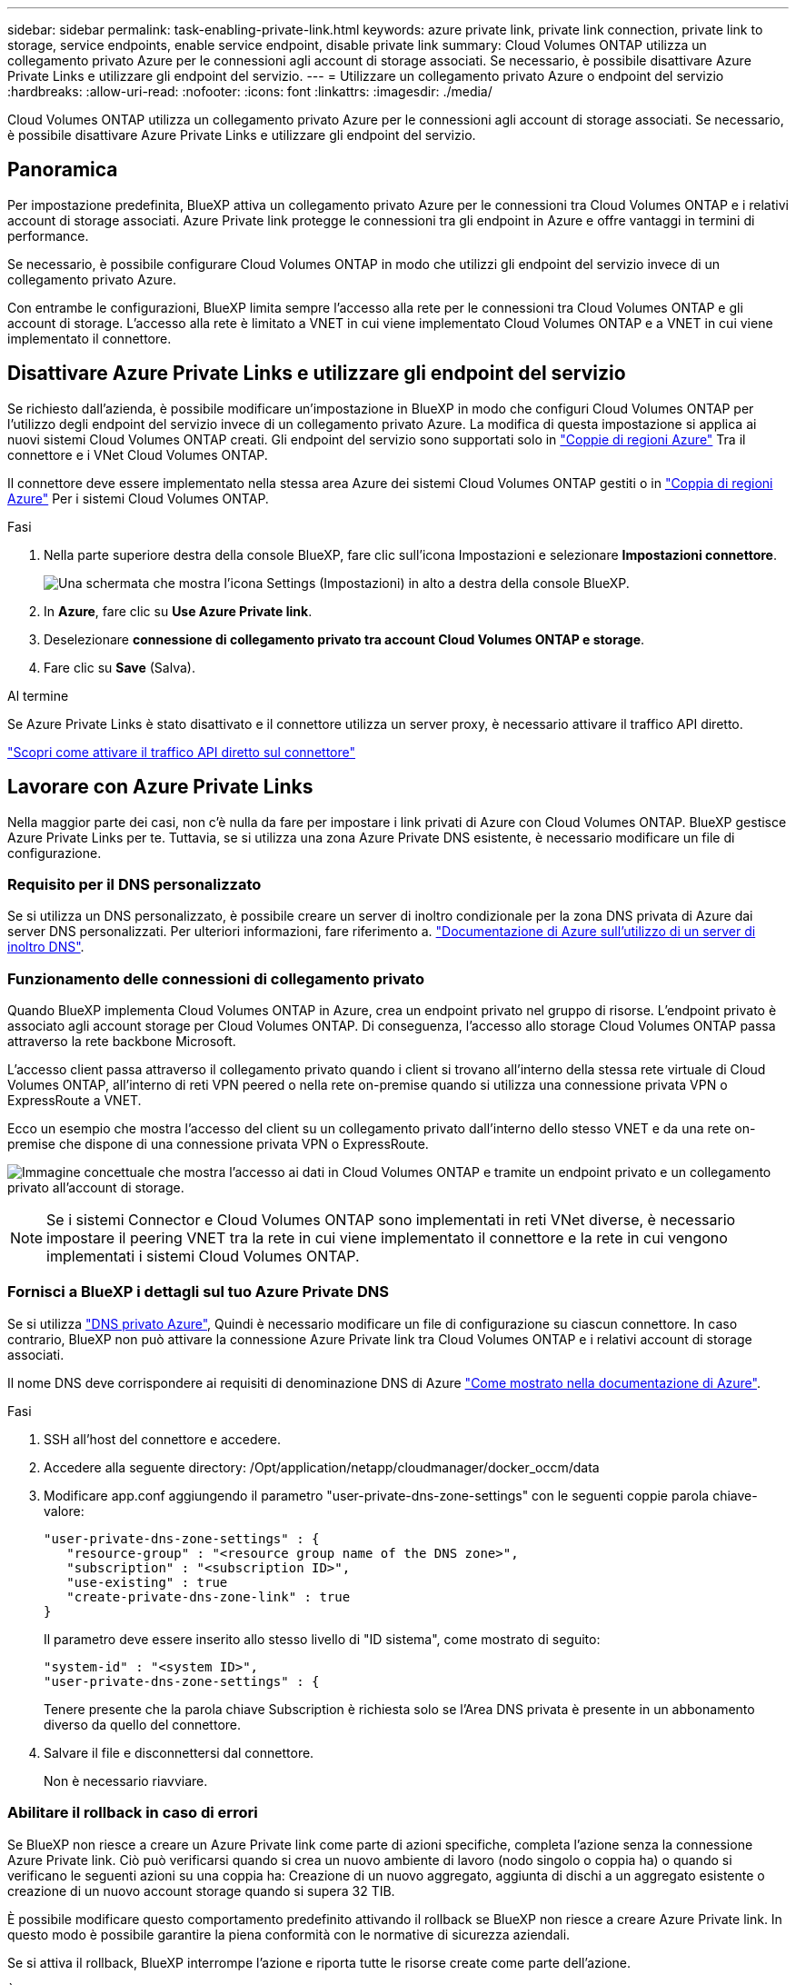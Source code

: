 ---
sidebar: sidebar 
permalink: task-enabling-private-link.html 
keywords: azure private link, private link connection, private link to storage, service endpoints, enable service endpoint, disable private link 
summary: Cloud Volumes ONTAP utilizza un collegamento privato Azure per le connessioni agli account di storage associati. Se necessario, è possibile disattivare Azure Private Links e utilizzare gli endpoint del servizio. 
---
= Utilizzare un collegamento privato Azure o endpoint del servizio
:hardbreaks:
:allow-uri-read: 
:nofooter: 
:icons: font
:linkattrs: 
:imagesdir: ./media/


[role="lead"]
Cloud Volumes ONTAP utilizza un collegamento privato Azure per le connessioni agli account di storage associati. Se necessario, è possibile disattivare Azure Private Links e utilizzare gli endpoint del servizio.



== Panoramica

Per impostazione predefinita, BlueXP attiva un collegamento privato Azure per le connessioni tra Cloud Volumes ONTAP e i relativi account di storage associati. Azure Private link protegge le connessioni tra gli endpoint in Azure e offre vantaggi in termini di performance.

Se necessario, è possibile configurare Cloud Volumes ONTAP in modo che utilizzi gli endpoint del servizio invece di un collegamento privato Azure.

Con entrambe le configurazioni, BlueXP limita sempre l'accesso alla rete per le connessioni tra Cloud Volumes ONTAP e gli account di storage. L'accesso alla rete è limitato a VNET in cui viene implementato Cloud Volumes ONTAP e a VNET in cui viene implementato il connettore.



== Disattivare Azure Private Links e utilizzare gli endpoint del servizio

Se richiesto dall'azienda, è possibile modificare un'impostazione in BlueXP in modo che configuri Cloud Volumes ONTAP per l'utilizzo degli endpoint del servizio invece di un collegamento privato Azure. La modifica di questa impostazione si applica ai nuovi sistemi Cloud Volumes ONTAP creati. Gli endpoint del servizio sono supportati solo in link:https://docs.microsoft.com/en-us/azure/availability-zones/cross-region-replication-azure#azure-cross-region-replication-pairings-for-all-geographies["Coppie di regioni Azure"^] Tra il connettore e i VNet Cloud Volumes ONTAP.

Il connettore deve essere implementato nella stessa area Azure dei sistemi Cloud Volumes ONTAP gestiti o in https://docs.microsoft.com/en-us/azure/availability-zones/cross-region-replication-azure#azure-cross-region-replication-pairings-for-all-geographies["Coppia di regioni Azure"^] Per i sistemi Cloud Volumes ONTAP.

.Fasi
. Nella parte superiore destra della console BlueXP, fare clic sull'icona Impostazioni e selezionare *Impostazioni connettore*.
+
image:screenshot_settings_icon.png["Una schermata che mostra l'icona Settings (Impostazioni) in alto a destra della console BlueXP."]

. In *Azure*, fare clic su *Use Azure Private link*.
. Deselezionare *connessione di collegamento privato tra account Cloud Volumes ONTAP e storage*.
. Fare clic su *Save* (Salva).


.Al termine
Se Azure Private Links è stato disattivato e il connettore utilizza un server proxy, è necessario attivare il traffico API diretto.

https://docs.netapp.com/us-en/bluexp-setup-admin/task-configuring-proxy.html#enable-a-proxy-on-a-connector["Scopri come attivare il traffico API diretto sul connettore"^]



== Lavorare con Azure Private Links

Nella maggior parte dei casi, non c'è nulla da fare per impostare i link privati di Azure con Cloud Volumes ONTAP. BlueXP gestisce Azure Private Links per te. Tuttavia, se si utilizza una zona Azure Private DNS esistente, è necessario modificare un file di configurazione.



=== Requisito per il DNS personalizzato

Se si utilizza un DNS personalizzato, è possibile creare un server di inoltro condizionale per la zona DNS privata di Azure dai server DNS personalizzati. Per ulteriori informazioni, fare riferimento a. link:https://learn.microsoft.com/en-us/azure/private-link/private-endpoint-dns#on-premises-workloads-using-a-dns-forwarder["Documentazione di Azure sull'utilizzo di un server di inoltro DNS"^].



=== Funzionamento delle connessioni di collegamento privato

Quando BlueXP implementa Cloud Volumes ONTAP in Azure, crea un endpoint privato nel gruppo di risorse. L'endpoint privato è associato agli account storage per Cloud Volumes ONTAP. Di conseguenza, l'accesso allo storage Cloud Volumes ONTAP passa attraverso la rete backbone Microsoft.

L'accesso client passa attraverso il collegamento privato quando i client si trovano all'interno della stessa rete virtuale di Cloud Volumes ONTAP, all'interno di reti VPN peered o nella rete on-premise quando si utilizza una connessione privata VPN o ExpressRoute a VNET.

Ecco un esempio che mostra l'accesso del client su un collegamento privato dall'interno dello stesso VNET e da una rete on-premise che dispone di una connessione privata VPN o ExpressRoute.

image:diagram_azure_private_link.png["Immagine concettuale che mostra l'accesso ai dati in Cloud Volumes ONTAP e tramite un endpoint privato e un collegamento privato all'account di storage."]


NOTE: Se i sistemi Connector e Cloud Volumes ONTAP sono implementati in reti VNet diverse, è necessario impostare il peering VNET tra la rete in cui viene implementato il connettore e la rete in cui vengono implementati i sistemi Cloud Volumes ONTAP.



=== Fornisci a BlueXP i dettagli sul tuo Azure Private DNS

Se si utilizza https://docs.microsoft.com/en-us/azure/dns/private-dns-overview["DNS privato Azure"^], Quindi è necessario modificare un file di configurazione su ciascun connettore. In caso contrario, BlueXP non può attivare la connessione Azure Private link tra Cloud Volumes ONTAP e i relativi account di storage associati.

Il nome DNS deve corrispondere ai requisiti di denominazione DNS di Azure https://docs.microsoft.com/en-us/azure/storage/common/storage-private-endpoints#dns-changes-for-private-endpoints["Come mostrato nella documentazione di Azure"^].

.Fasi
. SSH all'host del connettore e accedere.
. Accedere alla seguente directory: /Opt/application/netapp/cloudmanager/docker_occm/data
. Modificare app.conf aggiungendo il parametro "user-private-dns-zone-settings" con le seguenti coppie parola chiave-valore:
+
....
"user-private-dns-zone-settings" : {
   "resource-group" : "<resource group name of the DNS zone>",
   "subscription" : "<subscription ID>",
   "use-existing" : true
   "create-private-dns-zone-link" : true
}
....
+
Il parametro deve essere inserito allo stesso livello di "ID sistema", come mostrato di seguito:

+
....
"system-id" : "<system ID>",
"user-private-dns-zone-settings" : {
....
+
Tenere presente che la parola chiave Subscription è richiesta solo se l'Area DNS privata è presente in un abbonamento diverso da quello del connettore.

. Salvare il file e disconnettersi dal connettore.
+
Non è necessario riavviare.





=== Abilitare il rollback in caso di errori

Se BlueXP non riesce a creare un Azure Private link come parte di azioni specifiche, completa l'azione senza la connessione Azure Private link. Ciò può verificarsi quando si crea un nuovo ambiente di lavoro (nodo singolo o coppia ha) o quando si verificano le seguenti azioni su una coppia ha: Creazione di un nuovo aggregato, aggiunta di dischi a un aggregato esistente o creazione di un nuovo account storage quando si supera 32 TIB.

È possibile modificare questo comportamento predefinito attivando il rollback se BlueXP non riesce a creare Azure Private link. In questo modo è possibile garantire la piena conformità con le normative di sicurezza aziendali.

Se si attiva il rollback, BlueXP interrompe l'azione e riporta tutte le risorse create come parte dell'azione.

È possibile attivare il rollback attraverso l'API o aggiornando il file app.conf.

*Attivare il rollback attraverso l'API*

.Fase
. Utilizzare `PUT /occm/config` Chiamata API con il seguente corpo della richiesta:
+
[source, json]
----
{ "rollbackOnAzurePrivateLinkFailure": true }
----


*Attiva il rollback aggiornando app.conf*

.Fasi
. SSH all'host del connettore e accedere.
. Accedere alla seguente directory: /Opt/application/netapp/cloudmanager/docker_occm/data
. Modificare app.conf aggiungendo il seguente parametro e valore:
+
 "rollback-on-private-link-failure": true
. Salvare il file e disconnettersi dal connettore.
+
Non è necessario riavviare.


